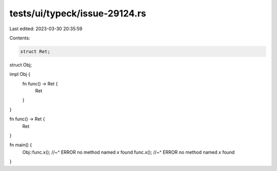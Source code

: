 tests/ui/typeck/issue-29124.rs
==============================

Last edited: 2023-03-30 20:35:59

Contents:

.. code-block:: rs

    struct Ret;
struct Obj;

impl Obj {
    fn func() -> Ret {
        Ret
    }
}

fn func() -> Ret {
    Ret
}

fn main() {
    Obj::func.x();
    //~^ ERROR no method named `x` found
    func.x();
    //~^ ERROR no method named `x` found
}


